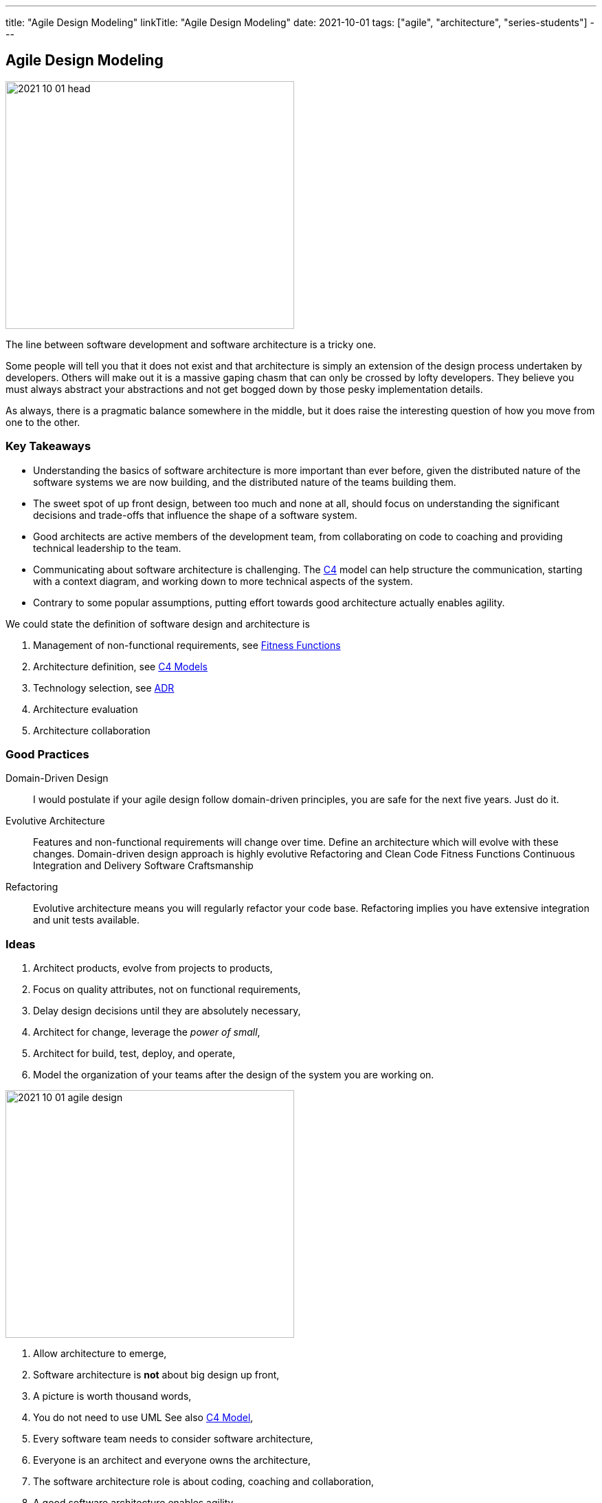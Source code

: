 ---
title: "Agile Design Modeling"
linkTitle: "Agile Design Modeling"
date: 2021-10-01
tags: ["agile", "architecture", "series-students"]
---

== Agile Design Modeling
:author: Marcel Baumann
:email: <marcel.baumann@tangly.net>
:homepage: https://www.tangly.net/
:company: https://www.tangly.net/[tangly llc]

image::2021-10-01-head.jpg[width=420,height=360,role=left]
The line between software development and software architecture is a tricky one.

Some people will tell you that it does not exist and that architecture is simply an extension of the design process undertaken by developers.
Others will make out it is a massive gaping chasm that can only be crossed by lofty developers.
They believe you must always abstract your abstractions and not get bogged down by those pesky implementation details.

As always, there is a pragmatic balance somewhere in the middle, but it does raise the interesting question of how you move from one to the other.

=== Key Takeaways

* Understanding the basics of software architecture is more important than ever before, given the distributed nature of the software systems we are now building, and the distributed nature of the teams building them.
* The sweet spot of up front design, between too much and none at all, should focus on understanding the significant decisions and trade-offs that influence the shape of a software system.
* Good architects are active members of the development team, from collaborating on code to coaching and providing technical leadership to the team.
* Communicating about software architecture is challenging.
The https://c4model.com/[C4] model can help structure the communication, starting with a context diagram, and working down to more technical aspects of the
system.
* Contrary to some popular assumptions, putting effort towards good architecture actually enables agility.

We could state the definition of software design and architecture is

. Management of non-functional requirements, see https://www.thoughtworks.com/en-es/insights/articles/fitness-function-driven-development/[Fitness Functions]
. Architecture definition, see https://c4model.com/[C4 Models]
. Technology selection, see https://en.wikipedia.org/wiki/Architectural_decision[ADR]
. Architecture evaluation
. Architecture collaboration

=== Good Practices

Domain-Driven Design::
I would postulate if your agile design follow domain-driven principles, you are safe for the next five years.
Just do it.
Evolutive Architecture::
Features and non-functional requirements will change over time.
Define an architecture which will evolve with these changes.
Domain-driven design approach is highly evolutive Refactoring and Clean Code Fitness Functions Continuous Integration and Delivery Software Craftsmanship
Refactoring::
Evolutive architecture means you will regularly refactor your code base.
Refactoring implies you have extensive integration and unit tests available.

=== Ideas

. Architect products, evolve from projects to products,
. Focus on quality attributes, not on functional requirements,
. Delay design decisions until they are absolutely necessary,
. Architect for change, leverage the _power of small_,
. Architect for build, test, deploy, and operate,
. Model the organization of your teams after the design of the system you are working on.

image::2021-10-01-agile-design.png[width=420,height=360,role=left]

. Allow architecture to emerge,
. Software architecture is *not* about big design up front,
. A picture is worth thousand words,
. You do not need to use UML See also https://c4model.com/[C4 Model],
. Every software team needs to consider software architecture,
. Everyone is an architect and everyone owns the architecture,
. The software architecture role is about coding, coaching and collaboration,
. A good software architecture enables agility.

[bibliography]
=== Literature

* [[[evolutionary-architecture, 1]]] https://www.amazon.com/dp/1491986360[Building Evolutionary Architectures: Support for constant Change].
Neal Ford, Rebecca Parson.
O'Reilly. 2017
* [[[refactoring, 2]]] https://www.amazon.com/dp/0134757599[Refactoring: Improving the Design of Existing Code, 2nd Edition].
Martin Fowler.
Addison Wesley. 2018
* [[[domain-driven-design, 3]]] https://www.amazon.com/dp/0321125215[Domain-Driven Design: Tackling Complexity in the Heart of Software].
Eric Evans.
Addison-Wesley. 2004
* [[[domain-driven-design-distilled, 4]]] https://www.amazon.com/dp/B01JJSGE5S/[Domain-Driven Design Distilled].
Vernon Vaughn.
Addison-Welsey. 2016
* [[[implementing-domain-driven-desing, 5]]] https://www.amazon.com/dp/B00BCLEBN8[Implementing Domain-Driven Design. Vernon Vaughn].
Addison-Wesley. 2103
* [[[working-legacy-code, 6]]] https://www.amazon.com/dp/0131177052[Working Effectively with Legacy Code].
Michael Feathers.
Addison-Wesley. 2005
* [[[refactoring-patterns, 7]]] https://www.amazon.com/dp/0321213351[Refactoring to Patterns].
Joshua Kerievsky. 2005
* [[[design-patterns, 8]]] https://www.amazon.com/dp/B000SEIBB8[Design Patterns: Element of Reusable Object-Oriented Software].
Erich Gamma, Richard Helm, Ralph Johnson, John Vlissides.
Addison-Wesley. 1995
* [[[building-microservices, 9]]] https://www.amazon.com/dp/B09B5L4NVT[Building Microservices: Designing Fine-Grained Systems, 2nd Edition].
Sam Newman.
